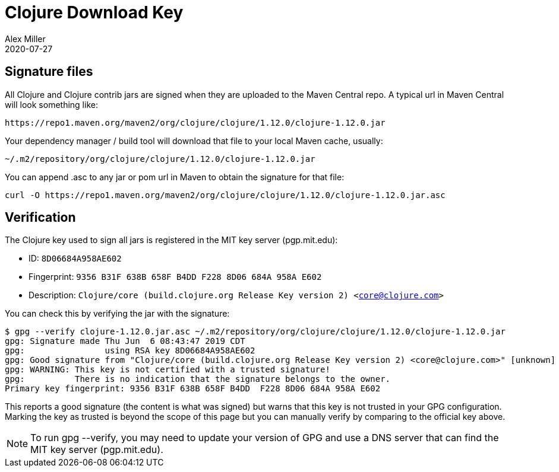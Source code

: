 = Clojure Download Key
Alex Miller
2020-07-27
:jbake-type: releases
:toc: macro
:icons: font

ifdef::env-github,env-browser[:outfilesuffix: .adoc]

== Signature files

All Clojure and Clojure contrib jars are signed when they are uploaded to the Maven Central repo. 
A typical url in Maven Central will look something like:

[source]
----
https://repo1.maven.org/maven2/org/clojure/clojure/1.12.0/clojure-1.12.0.jar
----

Your dependency manager / build tool will download that file to your local Maven cache, usually:

[source]
----
~/.m2/repository/org/clojure/clojure/1.12.0/clojure-1.12.0.jar
----

You can append .asc to any jar or pom url in Maven to obtain the signature for that file:

[source]
----
curl -O https://repo1.maven.org/maven2/org/clojure/clojure/1.12.0/clojure-1.12.0.jar.asc
----

== Verification

The Clojure key used to sign all jars is registered in the MIT key server (pgp.mit.edu):

* ID: `8D06684A958AE602`
* Fingerprint: `9356 B31F 638B 658F B4DD  F228 8D06 684A 958A E602`
* Description: `Clojure/core (build.clojure.org Release Key version 2) <core@clojure.com>`

You can check this by verifying the jar with the signature:

----
$ gpg --verify clojure-1.12.0.jar.asc ~/.m2/repository/org/clojure/clojure/1.12.0/clojure-1.12.0.jar
gpg: Signature made Thu Jun  6 08:43:47 2019 CDT
gpg:                using RSA key 8D06684A958AE602
gpg: Good signature from "Clojure/core (build.clojure.org Release Key version 2) <core@clojure.com>" [unknown]
gpg: WARNING: This key is not certified with a trusted signature!
gpg:          There is no indication that the signature belongs to the owner.
Primary key fingerprint: 9356 B31F 638B 658F B4DD  F228 8D06 684A 958A E602
----

This reports a good signature (the content is what was signed) but warns that this key is not trusted in your GPG configuration.  Marking the key as trusted is beyond the scope of this page but you can manually verify by comparing to the official key above.

[NOTE]
====
To run gpg --verify, you may need to update your version of GPG and use a DNS server that can find the MIT key server (pgp.mit.edu).
====
